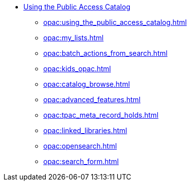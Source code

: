 * xref:opac:introduction.adoc[Using the Public Access Catalog]
** xref:opac:using_the_public_access_catalog.adoc[]
** xref:opac:my_lists.adoc[]
** xref:opac:batch_actions_from_search.adoc[]
** xref:opac:kids_opac.adoc[]
** xref:opac:catalog_browse.adoc[]
** xref:opac:advanced_features.adoc[]
** xref:opac:tpac_meta_record_holds.adoc[]
** xref:opac:linked_libraries.adoc[]
** xref:opac:opensearch.adoc[]
** xref:opac:search_form.adoc[]

